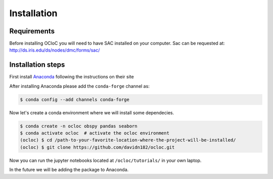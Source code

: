 Installation
^^^^^^^^^^^^


Requirements
============
Before installing OCloC you will need to have SAC installed on your computer. Sac can be requested at: http://ds.iris.edu/ds/nodes/dmc/forms/sac/

Installation steps
==================


First install `Anaconda <https://www.anaconda.com/products/individual#Downloads>`_ following the instructions on their site

After installing Anaconda please add the ``conda-forge`` channel as:

.. code-block:: console

   $ conda config --add channels conda-forge

Now let's create a conda environment where we will install some dependecies.

.. code-block:: console

   $ conda create -n ocloc obspy pandas seaborn
   $ conda activate ocloc  # activate the ocloc environment
   (ocloc) $ cd /path-to-your-favorite-location-where-the-project-will-be-installed/
   (ocloc) $ git clone https://github.com/davidn182/ocloc.git

Now you can run the jupyter notebooks located at ``/ocloc/tutorials/`` in your own laptop.

In the future we will be adding the package to Anaconda.

